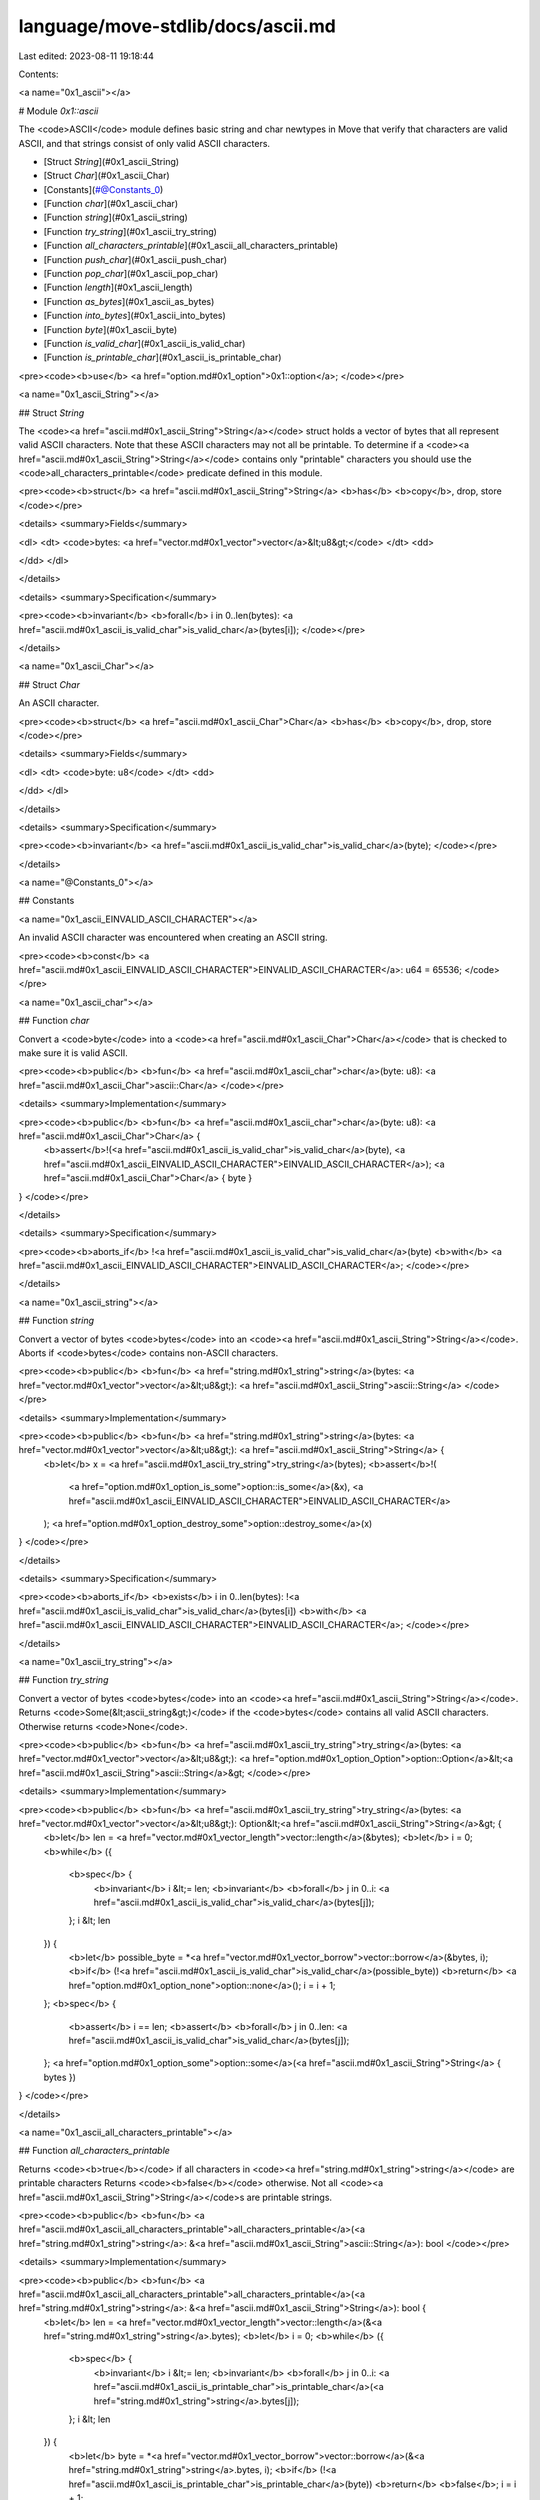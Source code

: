 language/move-stdlib/docs/ascii.md
==================================

Last edited: 2023-08-11 19:18:44

Contents:

.. code-block:: md

    
<a name="0x1_ascii"></a>

# Module `0x1::ascii`

The <code>ASCII</code> module defines basic string and char newtypes in Move that verify
that characters are valid ASCII, and that strings consist of only valid ASCII characters.


-  [Struct `String`](#0x1_ascii_String)
-  [Struct `Char`](#0x1_ascii_Char)
-  [Constants](#@Constants_0)
-  [Function `char`](#0x1_ascii_char)
-  [Function `string`](#0x1_ascii_string)
-  [Function `try_string`](#0x1_ascii_try_string)
-  [Function `all_characters_printable`](#0x1_ascii_all_characters_printable)
-  [Function `push_char`](#0x1_ascii_push_char)
-  [Function `pop_char`](#0x1_ascii_pop_char)
-  [Function `length`](#0x1_ascii_length)
-  [Function `as_bytes`](#0x1_ascii_as_bytes)
-  [Function `into_bytes`](#0x1_ascii_into_bytes)
-  [Function `byte`](#0x1_ascii_byte)
-  [Function `is_valid_char`](#0x1_ascii_is_valid_char)
-  [Function `is_printable_char`](#0x1_ascii_is_printable_char)


<pre><code><b>use</b> <a href="option.md#0x1_option">0x1::option</a>;
</code></pre>



<a name="0x1_ascii_String"></a>

## Struct `String`

The <code><a href="ascii.md#0x1_ascii_String">String</a></code> struct holds a vector of bytes that all represent
valid ASCII characters. Note that these ASCII characters may not all
be printable. To determine if a <code><a href="ascii.md#0x1_ascii_String">String</a></code> contains only "printable"
characters you should use the <code>all_characters_printable</code> predicate
defined in this module.


<pre><code><b>struct</b> <a href="ascii.md#0x1_ascii_String">String</a> <b>has</b> <b>copy</b>, drop, store
</code></pre>



<details>
<summary>Fields</summary>


<dl>
<dt>
<code>bytes: <a href="vector.md#0x1_vector">vector</a>&lt;u8&gt;</code>
</dt>
<dd>

</dd>
</dl>


</details>

<details>
<summary>Specification</summary>



<pre><code><b>invariant</b> <b>forall</b> i in 0..len(bytes): <a href="ascii.md#0x1_ascii_is_valid_char">is_valid_char</a>(bytes[i]);
</code></pre>



</details>

<a name="0x1_ascii_Char"></a>

## Struct `Char`

An ASCII character.


<pre><code><b>struct</b> <a href="ascii.md#0x1_ascii_Char">Char</a> <b>has</b> <b>copy</b>, drop, store
</code></pre>



<details>
<summary>Fields</summary>


<dl>
<dt>
<code>byte: u8</code>
</dt>
<dd>

</dd>
</dl>


</details>

<details>
<summary>Specification</summary>



<pre><code><b>invariant</b> <a href="ascii.md#0x1_ascii_is_valid_char">is_valid_char</a>(byte);
</code></pre>



</details>

<a name="@Constants_0"></a>

## Constants


<a name="0x1_ascii_EINVALID_ASCII_CHARACTER"></a>

An invalid ASCII character was encountered when creating an ASCII string.


<pre><code><b>const</b> <a href="ascii.md#0x1_ascii_EINVALID_ASCII_CHARACTER">EINVALID_ASCII_CHARACTER</a>: u64 = 65536;
</code></pre>



<a name="0x1_ascii_char"></a>

## Function `char`

Convert a <code>byte</code> into a <code><a href="ascii.md#0x1_ascii_Char">Char</a></code> that is checked to make sure it is valid ASCII.


<pre><code><b>public</b> <b>fun</b> <a href="ascii.md#0x1_ascii_char">char</a>(byte: u8): <a href="ascii.md#0x1_ascii_Char">ascii::Char</a>
</code></pre>



<details>
<summary>Implementation</summary>


<pre><code><b>public</b> <b>fun</b> <a href="ascii.md#0x1_ascii_char">char</a>(byte: u8): <a href="ascii.md#0x1_ascii_Char">Char</a> {
    <b>assert</b>!(<a href="ascii.md#0x1_ascii_is_valid_char">is_valid_char</a>(byte), <a href="ascii.md#0x1_ascii_EINVALID_ASCII_CHARACTER">EINVALID_ASCII_CHARACTER</a>);
    <a href="ascii.md#0x1_ascii_Char">Char</a> { byte }
}
</code></pre>



</details>

<details>
<summary>Specification</summary>



<pre><code><b>aborts_if</b> !<a href="ascii.md#0x1_ascii_is_valid_char">is_valid_char</a>(byte) <b>with</b> <a href="ascii.md#0x1_ascii_EINVALID_ASCII_CHARACTER">EINVALID_ASCII_CHARACTER</a>;
</code></pre>



</details>

<a name="0x1_ascii_string"></a>

## Function `string`

Convert a vector of bytes <code>bytes</code> into an <code><a href="ascii.md#0x1_ascii_String">String</a></code>. Aborts if
<code>bytes</code> contains non-ASCII characters.


<pre><code><b>public</b> <b>fun</b> <a href="string.md#0x1_string">string</a>(bytes: <a href="vector.md#0x1_vector">vector</a>&lt;u8&gt;): <a href="ascii.md#0x1_ascii_String">ascii::String</a>
</code></pre>



<details>
<summary>Implementation</summary>


<pre><code><b>public</b> <b>fun</b> <a href="string.md#0x1_string">string</a>(bytes: <a href="vector.md#0x1_vector">vector</a>&lt;u8&gt;): <a href="ascii.md#0x1_ascii_String">String</a> {
   <b>let</b> x = <a href="ascii.md#0x1_ascii_try_string">try_string</a>(bytes);
   <b>assert</b>!(
        <a href="option.md#0x1_option_is_some">option::is_some</a>(&x),
        <a href="ascii.md#0x1_ascii_EINVALID_ASCII_CHARACTER">EINVALID_ASCII_CHARACTER</a>
   );
   <a href="option.md#0x1_option_destroy_some">option::destroy_some</a>(x)
}
</code></pre>



</details>

<details>
<summary>Specification</summary>



<pre><code><b>aborts_if</b> <b>exists</b> i in 0..len(bytes): !<a href="ascii.md#0x1_ascii_is_valid_char">is_valid_char</a>(bytes[i]) <b>with</b> <a href="ascii.md#0x1_ascii_EINVALID_ASCII_CHARACTER">EINVALID_ASCII_CHARACTER</a>;
</code></pre>



</details>

<a name="0x1_ascii_try_string"></a>

## Function `try_string`

Convert a vector of bytes <code>bytes</code> into an <code><a href="ascii.md#0x1_ascii_String">String</a></code>. Returns
<code>Some(&lt;ascii_string&gt;)</code> if the <code>bytes</code> contains all valid ASCII
characters. Otherwise returns <code>None</code>.


<pre><code><b>public</b> <b>fun</b> <a href="ascii.md#0x1_ascii_try_string">try_string</a>(bytes: <a href="vector.md#0x1_vector">vector</a>&lt;u8&gt;): <a href="option.md#0x1_option_Option">option::Option</a>&lt;<a href="ascii.md#0x1_ascii_String">ascii::String</a>&gt;
</code></pre>



<details>
<summary>Implementation</summary>


<pre><code><b>public</b> <b>fun</b> <a href="ascii.md#0x1_ascii_try_string">try_string</a>(bytes: <a href="vector.md#0x1_vector">vector</a>&lt;u8&gt;): Option&lt;<a href="ascii.md#0x1_ascii_String">String</a>&gt; {
   <b>let</b> len = <a href="vector.md#0x1_vector_length">vector::length</a>(&bytes);
   <b>let</b> i = 0;
   <b>while</b> ({
       <b>spec</b> {
           <b>invariant</b> i &lt;= len;
           <b>invariant</b> <b>forall</b> j in 0..i: <a href="ascii.md#0x1_ascii_is_valid_char">is_valid_char</a>(bytes[j]);
       };
       i &lt; len
   }) {
       <b>let</b> possible_byte = *<a href="vector.md#0x1_vector_borrow">vector::borrow</a>(&bytes, i);
       <b>if</b> (!<a href="ascii.md#0x1_ascii_is_valid_char">is_valid_char</a>(possible_byte)) <b>return</b> <a href="option.md#0x1_option_none">option::none</a>();
       i = i + 1;
   };
   <b>spec</b> {
       <b>assert</b> i == len;
       <b>assert</b> <b>forall</b> j in 0..len: <a href="ascii.md#0x1_ascii_is_valid_char">is_valid_char</a>(bytes[j]);
   };
   <a href="option.md#0x1_option_some">option::some</a>(<a href="ascii.md#0x1_ascii_String">String</a> { bytes })
}
</code></pre>



</details>

<a name="0x1_ascii_all_characters_printable"></a>

## Function `all_characters_printable`

Returns <code><b>true</b></code> if all characters in <code><a href="string.md#0x1_string">string</a></code> are printable characters
Returns <code><b>false</b></code> otherwise. Not all <code><a href="ascii.md#0x1_ascii_String">String</a></code>s are printable strings.


<pre><code><b>public</b> <b>fun</b> <a href="ascii.md#0x1_ascii_all_characters_printable">all_characters_printable</a>(<a href="string.md#0x1_string">string</a>: &<a href="ascii.md#0x1_ascii_String">ascii::String</a>): bool
</code></pre>



<details>
<summary>Implementation</summary>


<pre><code><b>public</b> <b>fun</b> <a href="ascii.md#0x1_ascii_all_characters_printable">all_characters_printable</a>(<a href="string.md#0x1_string">string</a>: &<a href="ascii.md#0x1_ascii_String">String</a>): bool {
   <b>let</b> len = <a href="vector.md#0x1_vector_length">vector::length</a>(&<a href="string.md#0x1_string">string</a>.bytes);
   <b>let</b> i = 0;
   <b>while</b> ({
       <b>spec</b> {
           <b>invariant</b> i &lt;= len;
           <b>invariant</b> <b>forall</b> j in 0..i: <a href="ascii.md#0x1_ascii_is_printable_char">is_printable_char</a>(<a href="string.md#0x1_string">string</a>.bytes[j]);
       };
       i &lt; len
   }) {
       <b>let</b> byte = *<a href="vector.md#0x1_vector_borrow">vector::borrow</a>(&<a href="string.md#0x1_string">string</a>.bytes, i);
       <b>if</b> (!<a href="ascii.md#0x1_ascii_is_printable_char">is_printable_char</a>(byte)) <b>return</b> <b>false</b>;
       i = i + 1;
   };
   <b>spec</b> {
       <b>assert</b> i == len;
       <b>assert</b> <b>forall</b> j in 0..len: <a href="ascii.md#0x1_ascii_is_printable_char">is_printable_char</a>(<a href="string.md#0x1_string">string</a>.bytes[j]);
   };
   <b>true</b>
}
</code></pre>



</details>

<details>
<summary>Specification</summary>



<pre><code><b>ensures</b> result ==&gt; (<b>forall</b> j in 0..len(<a href="string.md#0x1_string">string</a>.bytes): <a href="ascii.md#0x1_ascii_is_printable_char">is_printable_char</a>(<a href="string.md#0x1_string">string</a>.bytes[j]));
</code></pre>



</details>

<a name="0x1_ascii_push_char"></a>

## Function `push_char`



<pre><code><b>public</b> <b>fun</b> <a href="ascii.md#0x1_ascii_push_char">push_char</a>(<a href="string.md#0x1_string">string</a>: &<b>mut</b> <a href="ascii.md#0x1_ascii_String">ascii::String</a>, char: <a href="ascii.md#0x1_ascii_Char">ascii::Char</a>)
</code></pre>



<details>
<summary>Implementation</summary>


<pre><code><b>public</b> <b>fun</b> <a href="ascii.md#0x1_ascii_push_char">push_char</a>(<a href="string.md#0x1_string">string</a>: &<b>mut</b> <a href="ascii.md#0x1_ascii_String">String</a>, char: <a href="ascii.md#0x1_ascii_Char">Char</a>) {
    <a href="vector.md#0x1_vector_push_back">vector::push_back</a>(&<b>mut</b> <a href="string.md#0x1_string">string</a>.bytes, char.byte);
}
</code></pre>



</details>

<details>
<summary>Specification</summary>



<pre><code><b>ensures</b> len(<a href="string.md#0x1_string">string</a>.bytes) == len(<b>old</b>(<a href="string.md#0x1_string">string</a>.bytes)) + 1;
</code></pre>



</details>

<a name="0x1_ascii_pop_char"></a>

## Function `pop_char`



<pre><code><b>public</b> <b>fun</b> <a href="ascii.md#0x1_ascii_pop_char">pop_char</a>(<a href="string.md#0x1_string">string</a>: &<b>mut</b> <a href="ascii.md#0x1_ascii_String">ascii::String</a>): <a href="ascii.md#0x1_ascii_Char">ascii::Char</a>
</code></pre>



<details>
<summary>Implementation</summary>


<pre><code><b>public</b> <b>fun</b> <a href="ascii.md#0x1_ascii_pop_char">pop_char</a>(<a href="string.md#0x1_string">string</a>: &<b>mut</b> <a href="ascii.md#0x1_ascii_String">String</a>): <a href="ascii.md#0x1_ascii_Char">Char</a> {
    <a href="ascii.md#0x1_ascii_Char">Char</a> { byte: <a href="vector.md#0x1_vector_pop_back">vector::pop_back</a>(&<b>mut</b> <a href="string.md#0x1_string">string</a>.bytes) }
}
</code></pre>



</details>

<details>
<summary>Specification</summary>



<pre><code><b>ensures</b> len(<a href="string.md#0x1_string">string</a>.bytes) == len(<b>old</b>(<a href="string.md#0x1_string">string</a>.bytes)) - 1;
</code></pre>



</details>

<a name="0x1_ascii_length"></a>

## Function `length`



<pre><code><b>public</b> <b>fun</b> <a href="ascii.md#0x1_ascii_length">length</a>(<a href="string.md#0x1_string">string</a>: &<a href="ascii.md#0x1_ascii_String">ascii::String</a>): u64
</code></pre>



<details>
<summary>Implementation</summary>


<pre><code><b>public</b> <b>fun</b> <a href="ascii.md#0x1_ascii_length">length</a>(<a href="string.md#0x1_string">string</a>: &<a href="ascii.md#0x1_ascii_String">String</a>): u64 {
    <a href="vector.md#0x1_vector_length">vector::length</a>(<a href="ascii.md#0x1_ascii_as_bytes">as_bytes</a>(<a href="string.md#0x1_string">string</a>))
}
</code></pre>



</details>

<a name="0x1_ascii_as_bytes"></a>

## Function `as_bytes`

Get the inner bytes of the <code><a href="string.md#0x1_string">string</a></code> as a reference


<pre><code><b>public</b> <b>fun</b> <a href="ascii.md#0x1_ascii_as_bytes">as_bytes</a>(<a href="string.md#0x1_string">string</a>: &<a href="ascii.md#0x1_ascii_String">ascii::String</a>): &<a href="vector.md#0x1_vector">vector</a>&lt;u8&gt;
</code></pre>



<details>
<summary>Implementation</summary>


<pre><code><b>public</b> <b>fun</b> <a href="ascii.md#0x1_ascii_as_bytes">as_bytes</a>(<a href="string.md#0x1_string">string</a>: &<a href="ascii.md#0x1_ascii_String">String</a>): &<a href="vector.md#0x1_vector">vector</a>&lt;u8&gt; {
   &<a href="string.md#0x1_string">string</a>.bytes
}
</code></pre>



</details>

<a name="0x1_ascii_into_bytes"></a>

## Function `into_bytes`

Unpack the <code><a href="string.md#0x1_string">string</a></code> to get its backing bytes


<pre><code><b>public</b> <b>fun</b> <a href="ascii.md#0x1_ascii_into_bytes">into_bytes</a>(<a href="string.md#0x1_string">string</a>: <a href="ascii.md#0x1_ascii_String">ascii::String</a>): <a href="vector.md#0x1_vector">vector</a>&lt;u8&gt;
</code></pre>



<details>
<summary>Implementation</summary>


<pre><code><b>public</b> <b>fun</b> <a href="ascii.md#0x1_ascii_into_bytes">into_bytes</a>(<a href="string.md#0x1_string">string</a>: <a href="ascii.md#0x1_ascii_String">String</a>): <a href="vector.md#0x1_vector">vector</a>&lt;u8&gt; {
   <b>let</b> <a href="ascii.md#0x1_ascii_String">String</a> { bytes } = <a href="string.md#0x1_string">string</a>;
   bytes
}
</code></pre>



</details>

<a name="0x1_ascii_byte"></a>

## Function `byte`

Unpack the <code>char</code> into its underlying byte.


<pre><code><b>public</b> <b>fun</b> <a href="ascii.md#0x1_ascii_byte">byte</a>(char: <a href="ascii.md#0x1_ascii_Char">ascii::Char</a>): u8
</code></pre>



<details>
<summary>Implementation</summary>


<pre><code><b>public</b> <b>fun</b> <a href="ascii.md#0x1_ascii_byte">byte</a>(char: <a href="ascii.md#0x1_ascii_Char">Char</a>): u8 {
   <b>let</b> <a href="ascii.md#0x1_ascii_Char">Char</a> { byte } = char;
   byte
}
</code></pre>



</details>

<a name="0x1_ascii_is_valid_char"></a>

## Function `is_valid_char`

Returns <code><b>true</b></code> if <code>b</code> is a valid ASCII character. Returns <code><b>false</b></code> otherwise.


<pre><code><b>public</b> <b>fun</b> <a href="ascii.md#0x1_ascii_is_valid_char">is_valid_char</a>(b: u8): bool
</code></pre>



<details>
<summary>Implementation</summary>


<pre><code><b>public</b> <b>fun</b> <a href="ascii.md#0x1_ascii_is_valid_char">is_valid_char</a>(b: u8): bool {
   b &lt;= 0x7F
}
</code></pre>



</details>

<a name="0x1_ascii_is_printable_char"></a>

## Function `is_printable_char`

Returns <code><b>true</b></code> if <code>byte</code> is an printable ASCII character. Returns <code><b>false</b></code> otherwise.


<pre><code><b>public</b> <b>fun</b> <a href="ascii.md#0x1_ascii_is_printable_char">is_printable_char</a>(byte: u8): bool
</code></pre>



<details>
<summary>Implementation</summary>


<pre><code><b>public</b> <b>fun</b> <a href="ascii.md#0x1_ascii_is_printable_char">is_printable_char</a>(byte: u8): bool {
   byte &gt;= 0x20 && // Disallow metacharacters
   <a href="ascii.md#0x1_ascii_byte">byte</a> &lt;= 0x7E // Don't allow DEL metacharacter
}
</code></pre>



</details>


[//]: # ("File containing references which can be used from documentation")


